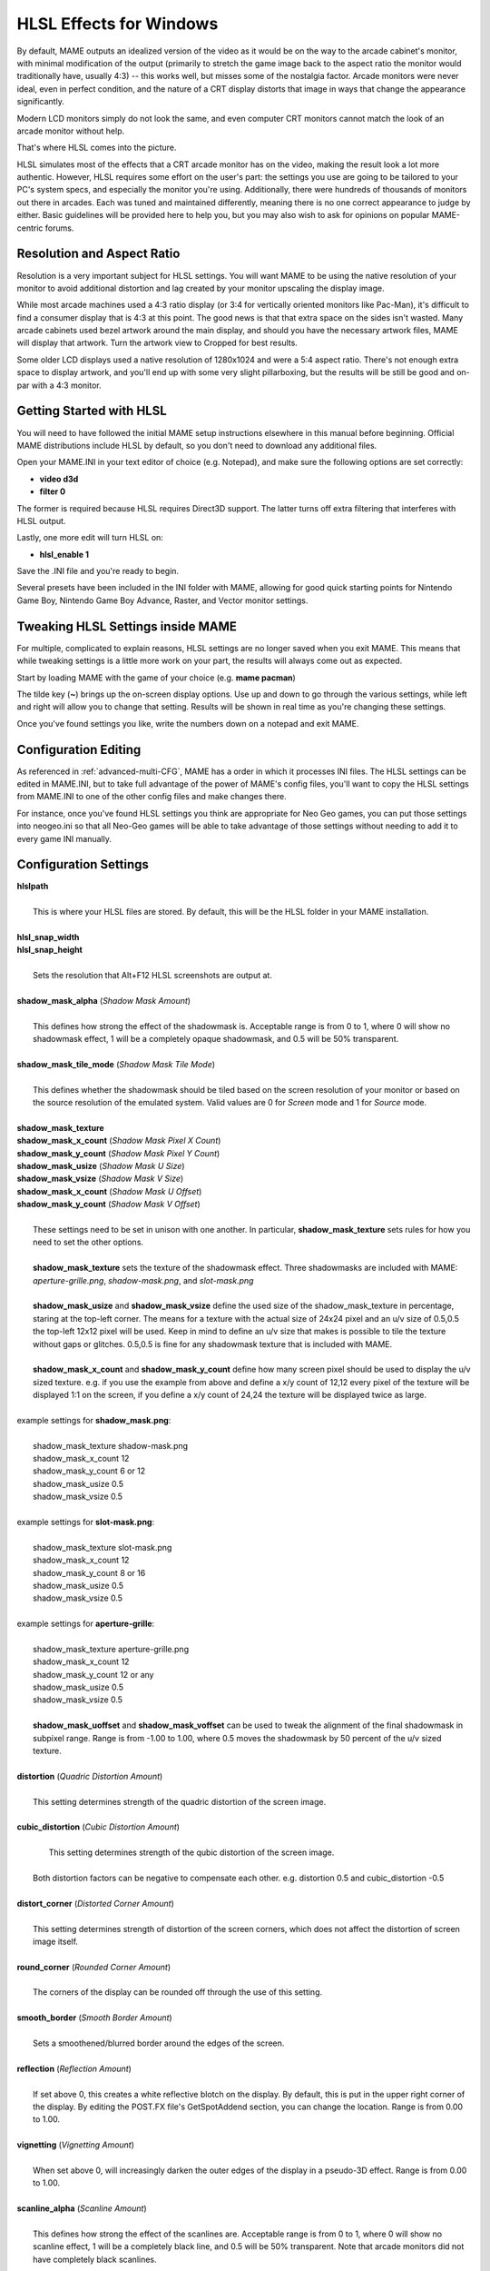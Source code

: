 HLSL Effects for Windows
========================

By default, MAME outputs an idealized version of the video as it would be on the way to the arcade cabinet's monitor, with minimal modification of the output (primarily to stretch the game image back to the aspect ratio the monitor would traditionally have, usually 4:3) -- this works well, but misses some of the nostalgia factor. Arcade monitors were never ideal, even in perfect condition, and the nature of a CRT display distorts that image in ways that change the appearance significantly.

Modern LCD monitors simply do not look the same, and even computer CRT monitors cannot match the look of an arcade monitor without help.

That's where HLSL comes into the picture.

HLSL simulates most of the effects that a CRT arcade monitor has on the video, making the result look a lot more authentic. However, HLSL requires some effort on the user's part: the settings you use are going to be tailored to your PC's system specs, and especially the monitor you're using. Additionally, there were hundreds of thousands of monitors out there in arcades. Each was tuned and maintained differently, meaning there is no one correct appearance to judge by either. Basic guidelines will be provided here to help you, but you may also wish to ask for opinions on popular MAME-centric forums.


Resolution and Aspect Ratio
---------------------------

Resolution is a very important subject for HLSL settings. You will want MAME to be using the native resolution of your monitor to avoid additional distortion and lag created by your monitor upscaling the display image.

While most arcade machines used a 4:3 ratio display (or 3:4 for vertically oriented monitors like Pac-Man), it's difficult to find a consumer display that is 4:3 at this point. The good news is that that extra space on the sides isn't wasted. Many arcade cabinets used bezel artwork around the main display, and should you have the necessary artwork files, MAME will display that artwork. Turn the artwork view to Cropped for best results.

Some older LCD displays used a native resolution of 1280x1024 and were a 5:4 aspect ratio. There's not enough extra space to display artwork, and you'll end up with some very slight pillarboxing, but the results will be still be good and on-par with a 4:3 monitor.


Getting Started with HLSL
-------------------------

You will need to have followed the initial MAME setup instructions elsewhere in this manual before beginning. Official MAME distributions include HLSL by default, so you don't need to download any additional files.

Open your MAME.INI in your text editor of choice (e.g. Notepad), and make sure the following options are set correctly:

* **video d3d**
* **filter 0**

The former is required because HLSL requires Direct3D support. The latter turns off extra filtering that interferes with HLSL output.

Lastly, one more edit will turn HLSL on:

* **hlsl_enable 1**

Save the .INI file and you're ready to begin.

Several presets have been included in the INI folder with MAME, allowing for good quick starting points for Nintendo Game Boy, Nintendo Game Boy Advance, Raster, and Vector monitor settings.


Tweaking HLSL Settings inside MAME
----------------------------------

For multiple, complicated to explain reasons, HLSL settings are no longer saved when you exit MAME. This means that while tweaking settings is a little more work on your part, the results will always come out as expected.

Start by loading MAME with the game of your choice (e.g. **mame pacman**)

The tilde key (**~**) brings up the on-screen display options. Use up and down to go through the various settings, while left and right will allow you to change that setting. Results will be shown in real time as you're changing these settings.

Once you've found settings you like, write the numbers down on a notepad and exit MAME.


Configuration Editing
---------------------

As referenced in :ref:`advanced-multi-CFG`, MAME has a order in which it processes INI files. The HLSL settings can be edited in MAME.INI, but to take full advantage of the power of MAME's config files, you'll want to copy the HLSL settings from MAME.INI to one of the other config files and make changes there.

For instance, once you've found HLSL settings you think are appropriate for Neo Geo games, you can put those settings into neogeo.ini so that all Neo-Geo games will be able to take advantage of those settings without needing to add it to every game INI manually.


Configuration Settings
----------------------

| **hlslpath**
|
| 	This is where your HLSL files are stored. By default, this will be the HLSL folder in your MAME installation.
|
| **hlsl_snap_width**
| **hlsl_snap_height**
|
| 	Sets the resolution that Alt+F12 HLSL screenshots are output at.
|
| **shadow_mask_alpha** (*Shadow Mask Amount*)
|
| 	This defines how strong the effect of the shadowmask is. Acceptable range is from 0 to 1, where 0 will show no shadowmask effect, 1 will be a completely opaque shadowmask, and 0.5 will be 50% transparent.
|
| **shadow_mask_tile_mode** (*Shadow Mask Tile Mode*)
|
| 	This defines whether the shadowmask should be tiled based on the screen resolution of your monitor or based on the source resolution of the emulated system. Valid values are 0 for *Screen* mode and 1 for *Source* mode.
|
| **shadow_mask_texture**
| **shadow_mask_x_count** (*Shadow Mask Pixel X Count*)
| **shadow_mask_y_count** (*Shadow Mask Pixel Y Count*)
| **shadow_mask_usize** (*Shadow Mask U Size*)
| **shadow_mask_vsize** (*Shadow Mask V Size*)
| **shadow_mask_x_count** (*Shadow Mask U Offset*)
| **shadow_mask_y_count** (*Shadow Mask V Offset*)
|
| 	These settings need to be set in unison with one another. In particular, **shadow_mask_texture** sets rules for how you need to set the other options.
|
| 	**shadow_mask_texture** sets the texture of the shadowmask effect. Three shadowmasks are included with MAME: *aperture-grille.png*, *shadow-mask.png*, and *slot-mask.png*
|
| 	**shadow_mask_usize** and **shadow_mask_vsize** define the used size of the shadow_mask_texture in percentage, staring at the top-left corner. The means for a texture with the actual size of 24x24 pixel and an u/v size of 0.5,0.5 the top-left 12x12 pixel will be used. Keep in mind to define an u/v size that makes is possible to tile the texture without gaps or glitches. 0.5,0.5 is fine for any shadowmask texture that is included with MAME.
|
| 	**shadow_mask_x_count** and **shadow_mask_y_count** define how many screen pixel should be used to display the u/v sized texture. e.g. if you use the example from above and define a x/y count of 12,12 every pixel of the texture will be displayed 1:1 on the screen, if you define a x/y count of 24,24 the texture will be displayed twice as large.
|
| example settings for **shadow_mask.png**:
|
| 	shadow_mask_texture shadow-mask.png
| 	shadow_mask_x_count 12
| 	shadow_mask_y_count 6 or 12
| 	shadow_mask_usize 0.5
| 	shadow_mask_vsize 0.5
|
| example settings for **slot-mask.png**:
|
| 	shadow_mask_texture slot-mask.png
| 	shadow_mask_x_count 12
| 	shadow_mask_y_count 8 or 16
| 	shadow_mask_usize 0.5
| 	shadow_mask_vsize 0.5
|
| example settings for **aperture-grille**:
|
| 	shadow_mask_texture aperture-grille.png
| 	shadow_mask_x_count 12
| 	shadow_mask_y_count 12 or any
| 	shadow_mask_usize 0.5
| 	shadow_mask_vsize 0.5
|
| 	**shadow_mask_uoffset** and **shadow_mask_voffset** can be used to tweak the alignment of the final shadowmask in subpixel range. Range is from -1.00 to 1.00, where 0.5 moves the shadowmask by 50 percent of the u/v sized texture.
|
| **distortion** (*Quadric Distortion Amount*)
|
| 	This setting determines strength of the quadric distortion of the screen image.
|
| **cubic_distortion** (*Cubic Distortion Amount*)
|
| 	This setting determines strength of the qubic distortion of the screen image.
|
|   Both distortion factors can be negative to compensate each other. e.g. distortion 0.5 and cubic_distortion -0.5
|
| **distort_corner** (*Distorted Corner Amount*)
|
| 	This setting determines strength of distortion of the screen corners, which does not affect the distortion of screen image itself.
|
| **round_corner** (*Rounded Corner Amount*)
|
| 	The corners of the display can be rounded off through the use of this setting.
|
| **smooth_border** (*Smooth Border Amount*)
|
| 	Sets a smoothened/blurred border around the edges of the screen.
|
| **reflection** (*Reflection Amount*)
|
| 	If set above 0, this creates a white reflective blotch on the display. By default, this is put in the upper right corner of the display. By editing the POST.FX file's GetSpotAddend section, you can change the location. Range is from 0.00 to 1.00.
|
| **vignetting** (*Vignetting Amount*)
|
| 	When set above 0, will increasingly darken the outer edges of the display in a pseudo-3D effect. Range is from 0.00 to 1.00.
|
| **scanline_alpha** (*Scanline Amount*)
|
| 	This defines how strong the effect of the scanlines are. Acceptable range is from 0 to 1, where 0 will show no scanline effect, 1 will be a completely black line, and 0.5 will be 50% transparent. Note that arcade monitors did not have completely black scanlines.
|
| **scanline_size** (*Overall Scanline Scale*)
|
| 	The overall spacing of the scanlines is set with this option. Setting it at 1 represents consistent alternating spacing between display lines and scanlines.
|
| **scanline_height** (*Individual Scanline Scale*)
|
| 	This determines the overall size of each scanline. Setting lower than 1 makes them thinner, larger than 1 makes them thicker.
|
| **scanline_variation** (*Scanline Variation*)
|
|	This affects the size of each scanline depending on its brightness. Brighter scanlines will be thicker than darker scanline. Acceptable range is from 0 to 2.0, with the default being 1.0. At 0.0 all scanlines will have the same size independent of their brightness.
|
| **scanline_bright_scale** (*Scanline Brightness Scale*)
|
| 	Specifies how bright the scanlines are. Larger than 1 will make them brighter, lower will make them dimmer. Setting to 0 will make scanlines disappear entirely.
|
| **scanline_bright_offset** (*Scanline Brightness Offset*)
|
| 	This will give scanlines a glow/overdrive effect, softening and smoothing the top and bottom of each scanline.
|
| **scanline_jitter** (*Scanline Jitter Amount*)
|
| 	Specifies the wobble or jitter of the scanlines, causing them to jitter on the monitor. Warning: Higher settings may hurt your eyes.
|
| **hum_bar_alpha** (*Hum Bar Amount*)
|
| 	Defines the strength of the hum bar effect.
|
| **defocus** (*Defocus*)
|
| 	This option will defocus the display, blurring individual pixels like an extremely badly maintained monitor. Specify as X,Y values (e.g. **defocus 1,1**)
|
| **converge_x** (*Linear Convergence X, RGB*)
| **converge_y** (*Linear Convergence Y, RGB*)
| **radial_converge_x** (*Radial Convergence X, RGB*)
| **radial_converge_y** (*Radial Convergence Y, RGB*)
|
| 	Adjust the convergence of the red, green, and blue channels in a given direction. Many badly maintained monitors with bad convergence would bleed colored ghosting off-center of a sprite, and this simulates that.
|
| **red_ratio** (*Red Output from RGB*)
| **grn_ratio** (*Green Output from RGB*)
| **blu_ratio** (*Blue Output from RGB*)
|
| 	Defines a 3x3 matrix that is multiplied with the RGB signals to simulate color channel interference. For instance, a green channel of (0.100, 1.000, 0.250) is weakened 10% by the red channel and strengthened 25% through the blue channel.
|
| **offset** (*Signal Offset*)
|
| 	Strengthen or weakens the current color value of a given channel. For instance, a red signal of 0.5 with an offset of 0.2 will be raised to 0.7
|
| **scale** (*Signal Scale*)
|
| 	Applies scaling to the current color value of the channel. For instance, a red signal of 0.5 with a scale of 1.1 will result in a red signal of 0.55
|
| **power** (*Signal Exponent, RGB*)
|
| 	Exponentiate the current color value of the channel, also called gamma. For instance, a red signal of 0.5 with red power of 2 will result in a red signal of 0.25
|
| 	This setting also can be used to adjust line thickness in vector games.
|
| **floor** (*Signal Floor, RGB*)
|
| 	Sets the absolute minimum color value of a channel. For instance, a red signal of 0.0 (total absence of red) with a red floor of 0.2 will result in a red signal of 0.2
|
| 	Typically used in conjunction with artwork turned on to make the screen have a dim raster glow.
|
| **phosphor_life** (*Phosphor Persistence, RGB*)
|
| 	How long the color channel stays on the screen, also called phosphor ghosting. 0 gives absolutely no ghost effect, and 1 will leave a contrail behind that is only overwritten by a higher color value.
|
| 	This also affects vector games quite a bit.
|
| **saturation** (*Color Saturation*)
|
| 	Color saturation can be adjusted here.
|
| **bloom_blend_mode** (*Bloom Blend Mode*)
|
| 	Determines the mode of the bloom effect. Valid values are 0 for *Brighten* mode and 1 for *Darken* mode, last is only useful for systems with STN LCD.
|
| **bloom_scale** (*Bloom Scale*)
|
| 	Determines the intensity of bloom effect. Arcade CRT displays had a tendency towards bloom, where bright colors could bleed out into neighboring pixels. This effect is extremely graphics card intensive, and can be turned completely off to save GPU power by setting it to 0
|
| **bloom_overdrive** (*Bloom Overdrive, RGB*)
|
| 	Sets a RGB color, separated by commas, that has reached the brightest possible color and will be overdriven to white. This is only useful on color raster, color LCD, or color vector games.
|
| **bloom_lvl0_weight** (*Bloom Level 0 Scale*)
| **bloom_lvl1_weight** (*Bloom Level 1 Scale*)
|      .  .  .  .
| **bloom_lvl7_weight** (*Bloom Level 7 Scale*)
| **bloom_lvl8_weight** (*Bloom Level 8 Scale*)
|
| 	These define the bloom effect. Range is from 0.00 to 1.00. If used carefully in conjunction with phosphor_life, glowing/ghosting for moving objects can be achieved.
|
| **hlsl_write**
|
| 	Enables writing of an uncompressed AVI video with the HLSL effects included with set to *1*. This uses a massive amount of disk space very quickly, so a large HD with fast write speeds is highly recommended. Default is *0*, which is off.
|

| Suggested defaults for raster-based games:
|

+-------------------------------+-------------------------+------------------------------------+
| | bloom_lvl0_weight     1.00  | | Bloom level 0 weight  | | Full-size target.                |
| | bloom_lvl1_weight     0.64  | | Bloom level 1 weight  | | 1/4 smaller that level 0 target  |
| | bloom_lvl2_weight     0.32  | | Bloom level 2 weight  | | 1/4 smaller that level 1 target  |
| | bloom_lvl3_weight     0.16  | | Bloom level 3 weight  | | 1/4 smaller that level 2 target  |
| | bloom_lvl4_weight     0.08  | | Bloom level 4 weight  | | 1/4 smaller that level 3 target  |
| | bloom_lvl5_weight     0.06  | | Bloom level 5 weight  | | 1/4 smaller that level 4 target  |
| | bloom_lvl6_weight     0.04  | | Bloom level 6 weight  | | 1/4 smaller that level 5 target  |
| | bloom_lvl7_weight     0.02  | | Bloom level 7 weight  | | 1/4 smaller that level 6 target  |
| | bloom_lvl8_weight     0.01  | | Bloom level 8 weight  | | 1/4 smaller that level 7 target  |
+-------------------------------+-------------------------+------------------------------------+

Vector Games
------------

HLSL effects can also be used with vector games. Due to a wide variance of vector settings to optimize for each individual game, it is heavily suggested you add these to per-game INI files (e.g. tempest.ini)

Shadowmasks were only present on color vector games, and should not be used on monochrome vector games. Additionally, vector games did not use scanlines, so that should also be turned off.

Open your INI file in your text editor of choice (e.g. Notepad), and make sure the following options are set correctly:

* **video d3d**
* **filter 0**
* **hlsl_enable 1**

In the Core Vector Options section:

* **beam_width_min 1.0** (*Beam Width Minimum*)
* **beam_width_max 1.0** (*Beam Width Maximum*)
* **beam_intensity_weight 0.0** (*Beam Intensity Weight*)
* **flicker 0.0** (*Vector Flicker*)

In the Vector Post-Processing Options section:

* **vector_beam_smooth 0.0** (*Vector Beam Smooth Amount*)
* **vector_length_scale 0.5** (*Vector Attenuation Maximum*)
* **vector_length_ratio 0.5** (*Vector Attenuation Length Minimum*)

Suggested settings for vector games:

* **bloom_scale** should typically be set higher for vector games than raster games. Try between 0.4 and 1.0 for best effect.
* **bloom_overdrive** should only be used with color vector games.

* **bloom_lvl_weights** should be set as follows:

+-------------------------------+-------------------------+------------------------------------+
| | bloom_lvl0_weight     1.00  | | Bloom level 0 weight  | | Full-size target.                |
| | bloom_lvl1_weight     0.48  | | Bloom level 1 weight  | | 1/4 smaller that level 0 target  |
| | bloom_lvl2_weight     0.32  | | Bloom level 2 weight  | | 1/4 smaller that level 1 target  |
| | bloom_lvl3_weight     0.24  | | Bloom level 3 weight  | | 1/4 smaller that level 2 target  |
| | bloom_lvl4_weight     0.16  | | Bloom level 4 weight  | | 1/4 smaller that level 3 target  |
| | bloom_lvl5_weight     0.24  | | Bloom level 5 weight  | | 1/4 smaller that level 4 target  |
| | bloom_lvl6_weight     0.32  | | Bloom level 6 weight  | | 1/4 smaller that level 5 target  |
| | bloom_lvl7_weight     0.48  | | Bloom level 7 weight  | | 1/4 smaller that level 6 target  |
| | bloom_lvl8_weight     0.64  | | Bloom level 8 weight  | | 1/4 smaller that level 7 target  |
+-------------------------------+-------------------------+------------------------------------+
